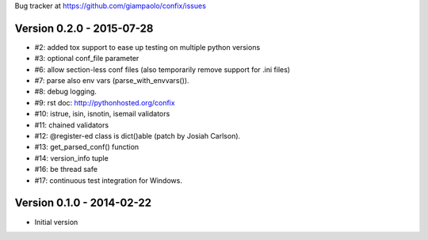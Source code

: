 Bug tracker at https://github.com/giampaolo/confix/issues

Version 0.2.0 - 2015-07-28
==========================

- #2: added tox support to ease up testing on multiple python versions
- #3: optional conf_file parameter
- #6: allow section-less conf files (also temporarily remove support for .ini
  files)
- #7: parse also env vars (parse_with_envvars()).
- #8: debug logging.
- #9: rst doc: http://pythonhosted.org/confix
- #10: istrue, isin, isnotin, isemail validators
- #11: chained validators
- #12: @register-ed class is dict()able (patch by Josiah Carlson).
- #13: get_parsed_conf() function
- #14: version_info tuple
- #16: be thread safe
- #17: continuous test integration for Windows.

Version 0.1.0 - 2014-02-22
==========================

- Initial version
